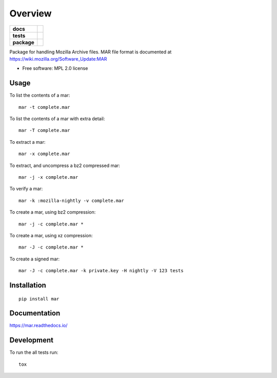 ========
Overview
========

.. start-badges

.. list-table::
    :stub-columns: 1

    * - docs
      - |docs|
    * - tests
      - | |travis| |requires|
        | |coveralls| |codecov|
    * - package
      - |version| |downloads| |wheel| |supported-versions| |supported-implementations|

.. |docs| image:: https://readthedocs.org/projects/mar/badge/?style=flat
    :target: https://readthedocs.org/projects/mar
    :alt: Documentation Status

.. |travis| image:: https://travis-ci.org/mozilla/build-mar.svg?branch=master
    :alt: Travis-CI Build Status
    :target: https://travis-ci.org/mozilla/build-mar

.. |requires| image:: https://requires.io/github/mozilla/build-mar/requirements.svg?branch=master
    :alt: Requirements Status
    :target: https://requires.io/github/mozilla/build-mar/requirements/?branch=master

.. |coveralls| image:: https://coveralls.io/repos/mozilla/build-mar/badge.svg?branch=master&service=github
    :alt: Coverage Status
    :target: https://coveralls.io/r/mozilla/build-mar

.. |codecov| image:: https://codecov.io/github/mozilla/build-mar/coverage.svg?branch=master
    :alt: Coverage Status
    :target: https://codecov.io/github/mozilla/build-mar

.. |version| image:: https://img.shields.io/pypi/v/mar.svg?style=flat
    :alt: PyPI Package latest release
    :target: https://pypi.org/project/mar/

.. |downloads| image:: https://img.shields.io/pypi/dm/mar.svg?style=flat
    :alt: PyPI Package monthly downloads
    :target: https://pypi.org/project/mar/

.. |wheel| image:: https://img.shields.io/pypi/wheel/mar.svg?style=flat
    :alt: PyPI Wheel
    :target: https://pypi.org/project/mar/

.. |supported-versions| image:: https://img.shields.io/pypi/pyversions/mar.svg?style=flat
    :alt: Supported versions
    :target: https://pypi.org/project/mar/

.. |supported-implementations| image:: https://img.shields.io/pypi/implementation/mar.svg?style=flat
    :alt: Supported implementations
    :target: https://pypi.org/project/mar/


.. end-badges

Package for handling Mozilla Archive files. MAR file format is documented at https://wiki.mozilla.org/Software_Update:MAR

* Free software: MPL 2.0 license

Usage
=====

To list the contents of a mar::

    mar -t complete.mar

To list the contents of a mar with extra detail::

    mar -T complete.mar

To extract a mar::

    mar -x complete.mar

To extract, and uncompress a bz2 compressed mar::

    mar -j -x complete.mar

To verify a mar::

    mar -k :mozilla-nightly -v complete.mar

To create a mar, using bz2 compression::

    mar -j -c complete.mar *

To create a mar, using xz compression::

    mar -J -c complete.mar *

To create a signed mar::

    mar -J -c complete.mar -k private.key -H nightly -V 123 tests

Installation
============

::

    pip install mar

Documentation
=============

https://mar.readthedocs.io/

Development
===========

To run the all tests run::

    tox
